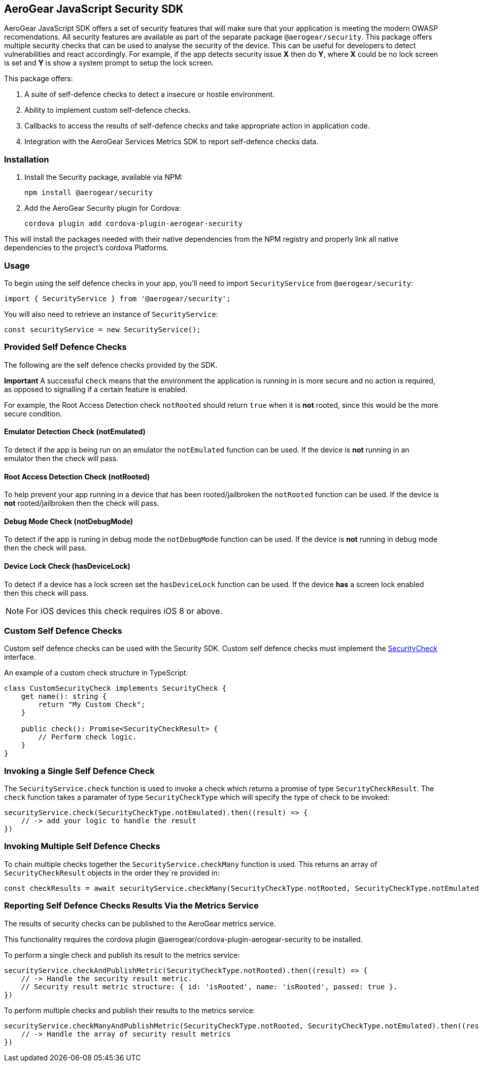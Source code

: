 == AeroGear JavaScript Security SDK

AeroGear JavaScript SDK offers a set of security features that will make sure that your application is meeting the modern OWASP recomendations. All security features are available as part of the separate package `@aerogear/security`. This package offers multiple security checks that can be used to analyse the security of the device. This can be useful for developers to detect vulnerabilities and react accordingly. For example, if the app detects security issue *X* then do *Y*, where *X* could be no lock screen is set and *Y* is show a system prompt to setup the lock screen.

This package offers:

1. A suite of self-defence checks to detect a insecure or hostile environment.
2. Ability to implement custom self-defence checks.
3. Callbacks to access the results of self-defence checks and take appropriate action in application code.
4. Integration with the AeroGear Services Metrics SDK to report self-defence checks data.

=== Installation

1. Install the Security package, available via NPM:
+
----
npm install @aerogear/security
----

2. Add the AeroGear Security plugin for Cordova:
+
----
cordova plugin add cordova-plugin-aerogear-security
----

This will install the packages needed with their native dependencies from the NPM registry and properly link all native dependencies to the project's cordova Platforms.

=== Usage

To begin using the self defence checks in your app, you'll need to import `SecurityService` from `@aerogear/security`:

[source,javascript]
----
import { SecurityService } from '@aerogear/security';
----

You will also need to retrieve an instance of `SecurityService`:

[source,javascript]
----
const securityService = new SecurityService();
----

=== Provided Self Defence Checks

The following are the self defence checks provided by the SDK.

*Important* A successful `check` means that the environment the application is running in is more secure and no action is required, as opposed to signalling if a certain feature is enabled.

For example, the Root Access Detection check `notRooted` should return `true` when it is *not* rooted, since this would be the more secure condition.

==== Emulator Detection Check (notEmulated)

To detect if the app is being run on an emulator the `notEmulated` function can be used. If the device is *not* running in an emulator then the check will pass.

==== Root Access Detection Check (notRooted)

To help prevent your app running in a device that has been rooted/jailbroken the `notRooted` function can be used. If the device is *not* rooted/jailbroken then the check will pass.

==== Debug Mode Check (notDebugMode)

To detect if the app is runing in debug mode the `notDebugMode` function can be used. If the device is *not* running in debug mode then the check will pass.

==== Device Lock Check (hasDeviceLock)

To detect if a device has a lock screen set the `hasDeviceLock` function can be used. If the device *has* a screen lock enabled then this check will pass.

NOTE: For iOS devices this check requires iOS 8 or above.

=== Custom Self Defence Checks

Custom self defence checks can be used with the Security SDK. Custom self defence checks must implement the link:https://github.com/aerogear/aerogear-js-sdk/blob/master/packages/security/src/deviceTrust/SecurityCheck.ts[SecurityCheck] interface.

An example of a custom check structure in TypeScript:

[source,typescript]
----
class CustomSecurityCheck implements SecurityCheck {
    get name(): string {
        return "My Custom Check";
    }

    public check(): Promise<SecurityCheckResult> {
        // Perform check logic.
    }
}
----

=== Invoking a Single Self Defence Check

The `SecurityService.check` function is used to invoke a check which returns a promise of type `SecurityCheckResult`. The `check` function takes a paramater of type `SecurityCheckType` which will specify the type of check to be invoked:

[source,javascript]
----
securityService.check(SecurityCheckType.notEmulated).then((result) => {
    // -> add your logic to handle the result
})
----

=== Invoking Multiple Self Defence Checks

To chain multiple checks together the `SecurityService.checkMany` function is used. This returns an array of `SecurityCheckResult` objects in the order they`re provided in:

[source,javascript]
----
const checkResults = await securityService.checkMany(SecurityCheckType.notRooted, SecurityCheckType.notEmulated);
----

=== Reporting Self Defence Checks Results Via the Metrics Service

The results of security checks can be published to the AeroGear metrics service.

This functionality requires the cordova plugin @aerogear/cordova-plugin-aerogear-security to be installed.

To perform a single check and publish its result to the metrics service:

[source,javascript]
----
securityService.checkAndPublishMetric(SecurityCheckType.notRooted).then((result) => {
    // -> Handle the security result metric.
    // Security result metric structure: { id: 'isRooted', name: 'isRooted', passed: true }.
})
----

To perform multiple checks and publish their results to the metrics service:

[source,javascript]
----
securityService.checkManyAndPublishMetric(SecurityCheckType.notRooted, SecurityCheckType.notEmulated).then((result) => {
    // -> Handle the array of security result metrics
})
----
